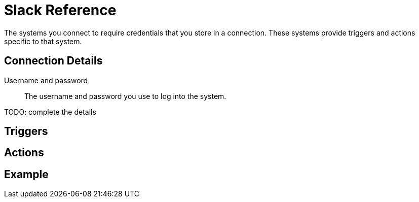= Slack Reference

The systems you connect to require credentials that you store in a connection.
These systems provide triggers and actions specific to that system.

== Connection Details

Username and password::

The username and password you use to log into the system.

TODO: complete the details

== Triggers

== Actions

== Example